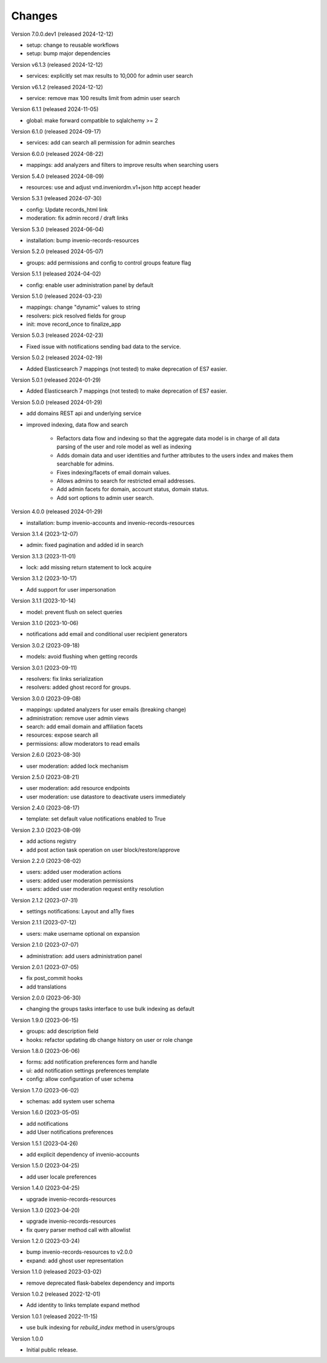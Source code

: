 ..
    Copyright (C) 2023-2024 CERN.
    Copyright (C) 2024 Graz University of Technology.

    Invenio-Users-Resources is free software; you can redistribute it
    and/or modify it under the terms of the MIT License; see LICENSE file for
    more details.

Changes
=======

Version 7.0.0.dev1 (released 2024-12-12)

- setup: change to reusable workflows
- setup: bump major dependencies

Version v6.1.3 (released 2024-12-12)

- services: explicitly set max results to 10,000 for admin user search

Version v6.1.2 (released 2024-12-12)

- service: remove max 100 results limit from admin user search

Version 6.1.1 (released 2024-11-05)

- global: make forward compatible to sqlalchemy >= 2

Version 6.1.0 (released 2024-09-17)

- services: add can search all permission for admin searches

Version 6.0.0 (released 2024-08-22)

- mappings: add analyzers and filters to improve results when searching users

Version 5.4.0 (released 2024-08-09)

- resources: use and adjust vnd.inveniordm.v1+json http accept header

Version 5.3.1 (released 2024-07-30)

- config: Update records_html link
- moderation: fix admin record / draft links

Version 5.3.0 (released 2024-06-04)

- installation: bump invenio-records-resources

Version 5.2.0 (released 2024-05-07)

- groups: add permissions and config to control groups feature flag

Version 5.1.1 (released 2024-04-02)

- config: enable user administration panel by default

Version 5.1.0 (released 2024-03-23)

- mappings: change "dynamic" values to string
- resolvers: pick resolved fields for group
- init: move record_once to finalize_app

Version 5.0.3 (released 2024-02-23)

- Fixed issue with notifications sending bad data to the service.

Version 5.0.2 (released 2024-02-19)

- Added Elasticsearch 7 mappings (not tested) to make deprecation of ES7
  easier.

Version 5.0.1 (released 2024-01-29)

- Added Elasticsearch 7 mappings (not tested) to make deprecation of ES7
  easier.

Version 5.0.0 (released 2024-01-29)

- add domains REST api and underlying service

- improved indexing, data flow and search

    * Refactors data flow and indexing so that the aggregate data model is
      in charge of all data parsing of the user and role model as well as
      indexing

    * Adds domain data and user identities and further attributes to the
      users index and makes them searchable for admins.

    * Fixes indexing/facets of email domain values.

    * Allows admins to search for restricted email addresses.

    * Add admin facets for domain, account status, domain status.

    * Add sort options to admin user search.

Version 4.0.0 (released 2024-01-29)

- installation: bump invenio-accounts and invenio-records-resources

Version 3.1.4 (2023-12-07)

- admin: fixed pagination and added id in search

Version 3.1.3 (2023-11-01)

- lock: add missing return statement to lock acquire

Version 3.1.2 (2023-10-17)

- Add support for user impersonation

Version 3.1.1 (2023-10-14)

- model: prevent flush on select queries

Version 3.1.0 (2023-10-06)

- notifications add email and conditional user recipient generators

Version 3.0.2 (2023-09-18)

- models: avoid flushing when getting records

Version 3.0.1 (2023-09-11)

- resolvers: fix links serialization
- resolvers: added ghost record for groups.

Version 3.0.0 (2023-09-08)

- mappings: updated analyzers for user emails (breaking change)

- administration: remove user admin views
- search: add email domain and affiliation facets
- resources: expose search all
- permissions: allow moderators to read emails

Version 2.6.0 (2023-08-30)

- user moderation: added lock mechanism

Version 2.5.0 (2023-08-21)

- user moderation: add resource endpoints
- user moderation: use datastore to deactivate users immediately

Version 2.4.0 (2023-08-17)

- template: set default value notifications enabled to True

Version 2.3.0 (2023-08-09)

- add actions registry
- add post action task operation on user block/restore/approve

Version 2.2.0 (2023-08-02)

- users: added user moderation actions
- users: added user moderation permissions
- users: added user moderation request entity resolution

Version 2.1.2 (2023-07-31)

- settings notifications: Layout and a11y fixes

Version 2.1.1 (2023-07-12)

- users: make username optional on expansion

Version 2.1.0 (2023-07-07)

- administration: add users administration panel

Version 2.0.1 (2023-07-05)

- fix post_commit hooks
- add translations

Version 2.0.0 (2023-06-30)

- changing the groups tasks interface to use bulk indexing as default

Version 1.9.0 (2023-06-15)

- groups: add description field
- hooks: refactor updating db change history on user or role change

Version 1.8.0 (2023-06-06)

- forms: add notification preferences form and handle
- ui: add notification settings preferences template
- config: allow configuration of user schema

Version 1.7.0 (2023-06-02)

- schemas: add system user schema

Version 1.6.0 (2023-05-05)

- add notifications
- add User notifications preferences

Version 1.5.1 (2023-04-26)

- add explicit dependency of invenio-accounts

Version 1.5.0 (2023-04-25)

- add user locale preferences

Version 1.4.0 (2023-04-25)

- upgrade invenio-records-resources

Version 1.3.0 (2023-04-20)

- upgrade invenio-records-resources
- fix query parser method call with allowlist

Version 1.2.0 (2023-03-24)

- bump invenio-records-resources to v2.0.0
- expand: add ghost user representation

Version 1.1.0 (released 2023-03-02)

- remove deprecated flask-babelex dependency and imports

Version 1.0.2 (released 2022-12-01)

- Add identity to links template expand method

Version 1.0.1 (released 2022-11-15)

- use bulk indexing for `rebuild_index` method in users/groups

Version 1.0.0

- Initial public release.
